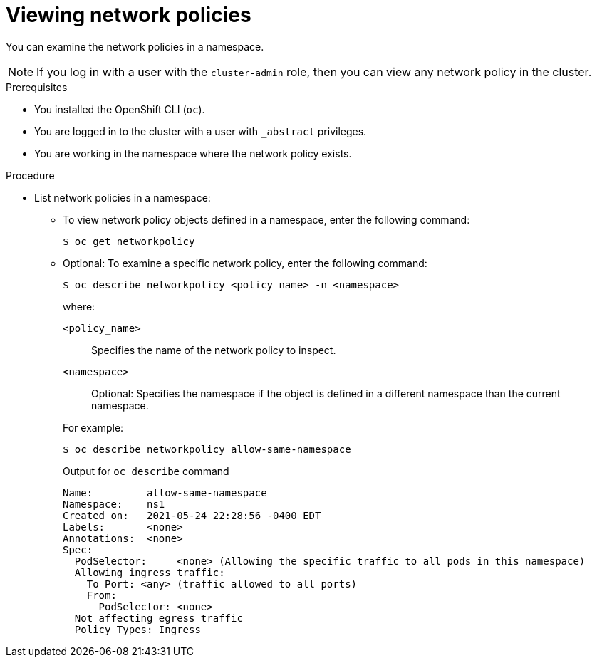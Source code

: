 // Module included in the following assemblies:
//
// * networking/network_policy/viewing-network-policy.adoc
// * post_installation_configuration/network-configuration.adoc

:name: network
:role: admin
[role="_abstract"]
ifeval::["{context}" == "configuring-multi-network-policy"]
:multi:
:name: multi-network
:role: cluster-admin
endif::[]

[id="nw-networkpolicy-view_{context}"]
= Viewing {name} policies

You can examine the {name} policies in a namespace.

ifndef::multi[]
[NOTE]
====
If you log in with a user with the `cluster-admin` role, then you can view any network policy in the cluster.
====
endif::multi[]

.Prerequisites

* You installed the OpenShift CLI (`oc`).
* You are logged in to the cluster with a user with `{role}` privileges.
* You are working in the namespace where the {name} policy exists.

.Procedure

* List {name} policies in a namespace:

** To view {name} policy objects defined in a namespace, enter the following
command:
+
[source,terminal,subs="attributes+"]
----
$ oc get {name}policy
----

** Optional: To examine a specific {name} policy, enter the following command:
+
[source,terminal,subs="attributes+"]
----
$ oc describe {name}policy <policy_name> -n <namespace>
----
+
--
where:

  `<policy_name>`:: Specifies the name of the {name} policy to inspect.
  `<namespace>`:: Optional: Specifies the namespace if the object is defined in a different namespace than the current namespace.
--
ifndef::multi[]
+
For example:
+
[source,terminal]
----
$ oc describe networkpolicy allow-same-namespace
----
+
.Output for `oc describe` command
[source,text]
----
Name:         allow-same-namespace
Namespace:    ns1
Created on:   2021-05-24 22:28:56 -0400 EDT
Labels:       <none>
Annotations:  <none>
Spec:
  PodSelector:     <none> (Allowing the specific traffic to all pods in this namespace)
  Allowing ingress traffic:
    To Port: <any> (traffic allowed to all ports)
    From:
      PodSelector: <none>
  Not affecting egress traffic
  Policy Types: Ingress
----
endif::multi[]

ifdef::multi[]
:!multi:
endif::multi[]
:!name:
:!role:

